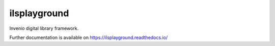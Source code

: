 ..
    Copyright (C) 2018 CERN.

    ilsplayground is free software; you can redistribute it and/or modify it
    under the terms of the MIT License; see LICENSE file for more details.

===============
 ilsplayground
===============

.. image:: https://img.shields.io/travis/ilsplayground/ilsplayground.svg
        :target: https://travis-ci.org/ilsplayground/ilsplayground

.. image:: https://img.shields.io/coveralls/ilsplayground/ilsplayground.svg
        :target: https://coveralls.io/r/ilsplayground/ilsplayground

.. image:: https://img.shields.io/github/license/ilsplayground/ilsplayground.svg
        :target: https://github.com/ilsplayground/ilsplayground/blob/master/LICENSE

Invenio digital library framework.

Further documentation is available on
https://ilsplayground.readthedocs.io/

